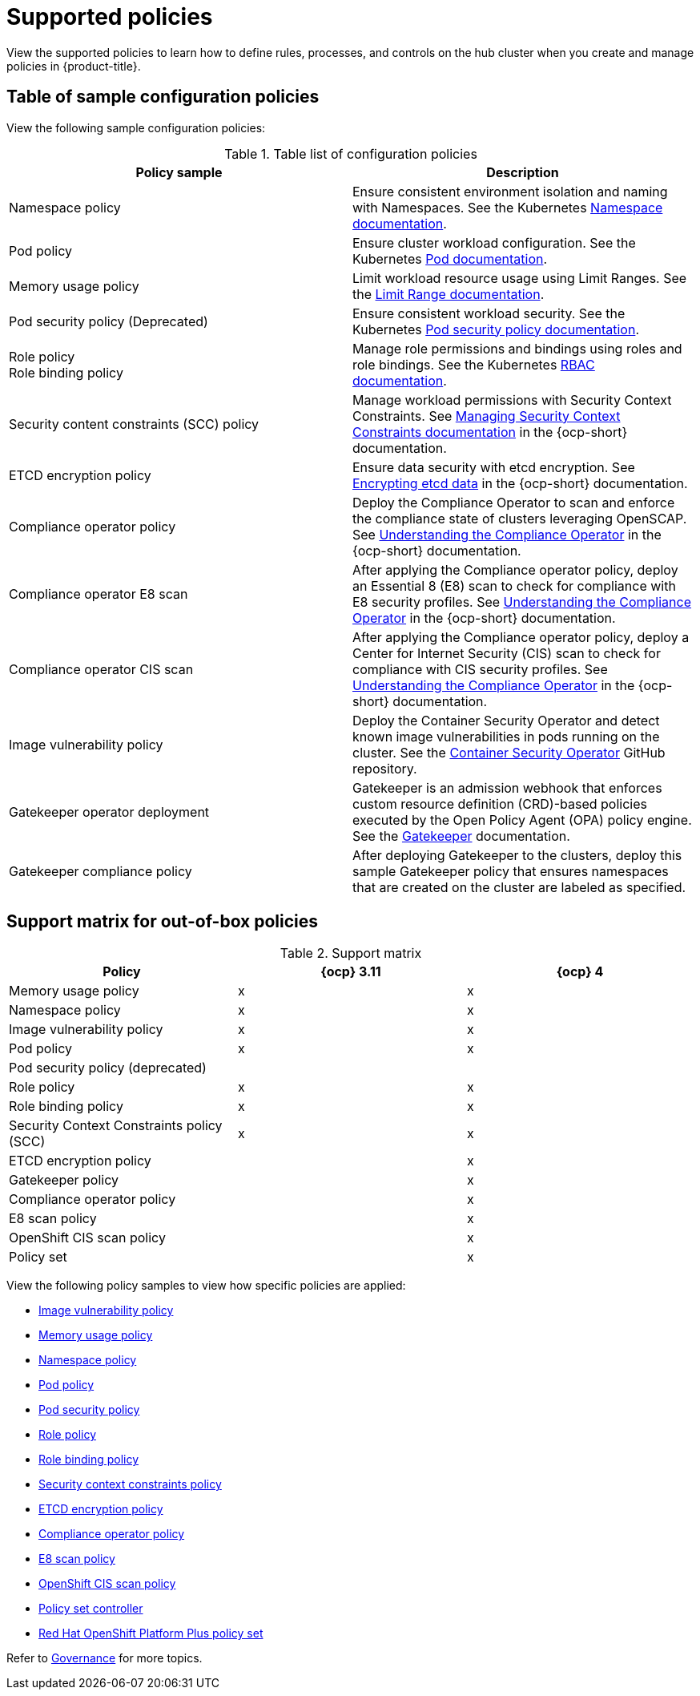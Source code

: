 [#supported-policies]
= Supported policies

View the supported policies to learn how to define rules, processes, and controls on the hub cluster when you create and manage policies in {product-title}. 

[#configuration-policy-sample-table]
== Table of sample configuration policies

View the following sample configuration policies:

.Table list of configuration policies
|===
| Policy sample | Description

| Namespace policy
| Ensure consistent environment isolation and naming with Namespaces. See the Kubernetes
link:https://kubernetes.io/docs/concepts/overview/working-with-objects/namespaces/[Namespace documentation].

| Pod policy
| Ensure cluster workload configuration. See the Kubernetes link:https://kubernetes.io/docs/concepts/workloads/pods/[Pod documentation].

| Memory usage policy
| Limit workload resource usage using Limit Ranges. See the
link:https://kubernetes.io/docs/concepts/policy/limit-range/[Limit Range documentation].

| Pod security policy (Deprecated)
| Ensure consistent workload security. See the Kubernetes
link:https://kubernetes.io/docs/concepts/policy/pod-security-policy/[Pod security policy documentation].

| Role policy +
Role binding policy
| Manage role permissions and bindings using roles and role bindings. See the Kubernetes link:https://kubernetes.io/docs/reference/access-authn-authz/rbac/[RBAC documentation].

| Security content constraints (SCC) policy
| Manage workload permissions with Security Context Constraints. See link:https://access.redhat.com/documentation/en-us/openshift_container_platform/4.12/html/authentication_and_authorization/managing-pod-security-policies[Managing Security Context Constraints documentation] in the {ocp-short} documentation.

| ETCD encryption policy
| Ensure data security with etcd encryption. See link:https://access.redhat.com/documentation/en-us/openshift_container_platform/4.12/html/security_and_compliance/encrypting-etcd[Encrypting etcd data] in the {ocp-short} documentation.

| Compliance operator policy
| Deploy the Compliance Operator to scan and enforce the compliance state of clusters leveraging OpenSCAP. See link:https://access.redhat.com/documentation/en-us/openshift_container_platform/4.12/html/security_and_compliance/compliance-operator#understanding-compliance-operator[Understanding the Compliance Operator] in the {ocp-short} documentation.

| Compliance operator E8 scan
| After applying the Compliance operator policy, deploy an Essential 8 (E8) scan to check for compliance with E8 security profiles. See link:https://access.redhat.com/documentation/en-us/openshift_container_platform/4.12/html/security_and_compliance/compliance-operator#understanding-compliance-operator[Understanding the Compliance Operator] in the {ocp-short} documentation.

| Compliance operator CIS scan
| After applying the Compliance operator policy, deploy a Center for Internet Security (CIS) scan to check for compliance with CIS security profiles. See link:https://access.redhat.com/documentation/en-us/openshift_container_platform/4.12/html/security_and_compliance/compliance-operator#understanding-compliance-operator[Understanding the Compliance Operator] in the {ocp-short} documentation.

| Image vulnerability policy
| Deploy the Container Security Operator and detect known image vulnerabilities in pods running on the cluster. See the link:https://github.com/quay/container-security-operator#readme[Container Security Operator] GitHub repository.

| Gatekeeper operator deployment
| Gatekeeper is an admission webhook that enforces custom resource definition (CRD)-based policies executed by the Open Policy Agent (OPA) policy engine. See the link:https://open-policy-agent.github.io/gatekeeper/website/docs/[Gatekeeper] documentation.

| Gatekeeper compliance policy
| After deploying Gatekeeper to the clusters, deploy this sample Gatekeeper policy that ensures namespaces that are created on the cluster are labeled as specified.
|===

[#support-matrix-policy]
== Support matrix for out-of-box policies

.Support matrix
|===
| Policy | {ocp} 3.11 | {ocp} 4 

| Memory usage policy
| x
| x

| Namespace policy
| x
| x

| Image vulnerability policy
| x
| x

| Pod policy
| x
| x

| Pod security policy (deprecated)
|
|

| Role policy
| x
| x

| Role binding policy
| x
| x

| Security Context Constraints policy (SCC)
| x
| x

| ETCD encryption policy
|
| x

| Gatekeeper policy
|
| x

| Compliance operator policy
|
| x

| E8 scan policy
|
| x

| OpenShift CIS scan policy
|
| x

| Policy set 
|
| x
|===

View the following policy samples to view how specific policies are applied:

* xref:../governance/image_vuln_policy.adoc#image-vulnerability-policy-sample[Image vulnerability policy]
* xref:../governance/memory_policy.adoc#memory-usage-policy[Memory usage policy]
* xref:../governance/namespace_policy.adoc#namespace-policy[Namespace policy]
* xref:../governance/pod_policy.adoc#pod-policy[Pod policy]
* xref:../governance/psp_policy.adoc#pod-security-policy[Pod security policy]
* xref:../governance/role_policy.adoc#role-policy[Role policy]
* xref:../governance/rolebinding_policy.adoc#role-binding-policy[Role binding policy]
* xref:../governance/scc_policy.adoc#security-context-constraints-policy[Security context constraints policy]
* xref:../governance/etcd_encryption_policy.adoc#etcd-encryption-policy[ETCD encryption policy]
* xref:../governance/compliance_operator_policy.adoc#compliance-operator-policy[Compliance operator policy]
* xref:../governance/e8_scan_policy.adoc#e8-scan-policy[E8 scan policy]
* xref:../governance/ocp_cis_policy.adoc#ocp-cis-policy[OpenShift CIS scan policy]
* xref:../governance/policy_set_ctrl.adoc#policy-set-controller[Policy set controller]
* xref:../governance/opp_policyset.adoc#opp-policy-set[Red Hat OpenShift Platform Plus policy set]

Refer to xref:../governance/grc_intro.adoc#governance[Governance] for more topics.
